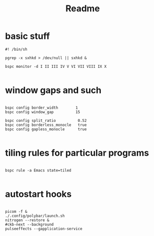 #+TITLE: Readme
#+PROPERTY:

* basic stuff
#+begin_src shell
#! /bin/sh

pgrep -x sxhkd > /dev/null || sxhkd &

bspc monitor -d I II III IV V VI VII VIII IX X

#+end_src

* window gaps and such
#+begin_src shell

bspc config border_width        1
bspc config window_gap          15

bspc config split_ratio          0.52
bspc config borderless_monocle   true
bspc config gapless_monocle      true

#+end_src

* tiling rules for particular programs
#+begin_src shell

bspc rule -a Emacs state=tiled

#+end_src


* autostart hooks
#+begin_src shell

picom -f &
./.config/polybar/launch.sh
nitrogen --restore &
#ckb-next --background
pulseeffects --gapplication-service

#+end_src
